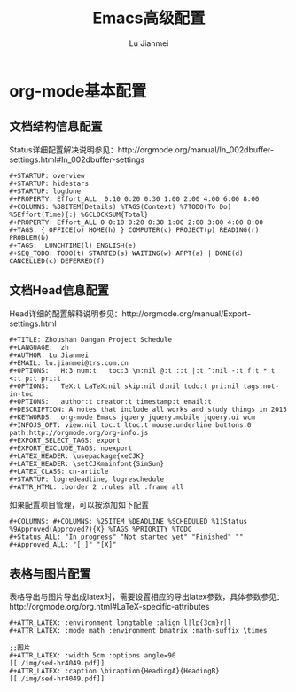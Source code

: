 #+TITLE: Emacs高级配置
#+LANGUAGE:  zh
#+AUTHOR: Lu Jianmei
#+EMAIL: lu.jianmei@trs.com.cn
#+OPTIONS:   H:3 num:t   toc:3 \n:nil @:t ::t |:t ^:nil -:t f:t *:t <:t p:t pri:t
#+OPTIONS:   TeX:t LaTeX:nil skip:nil d:nil todo:t pri:nil tags:not-in-toc
#+OPTIONS:   author:t creator:t timestamp:t email:t
#+DESCRIPTION: A notes that include all works and study things in 2015
#+KEYWORDS:  org-mode Emacs jquery jquery.mobile jquery.ui wcm
#+INFOJS_OPT: view:nil toc:t ltoc:t mouse:underline buttons:0 path:http://orgmode.org/org-info.js
#+EXPORT_SELECT_TAGS: export
#+EXPORT_EXCLUDE_TAGS: noexport
#+LATEX_HEADER: \usepackage{xeCJK}
#+LATEX_HEADER: \setCJKmainfont{SimSun}
#+LATEX_CLASS: cn-article
#+STARTUP: logredeadline, logreschedule
#+ATTR_HTML: :border 2 :rules all :frame all


* org-mode基本配置
** 文档结构信息配置
    Status详细配置解决说明参见：http://orgmode.org/manual/In_002dbuffer-settings.html#In_002dbuffer-settings
#+ATTR_LATEX: :float nil
#+BEGIN_SRC LISP
  #+STARTUP: overview
  #+STARTUP: hidestars
  #+STARTUP: logdone
  #+PROPERTY: Effort_ALL  0:10 0:20 0:30 1:00 2:00 4:00 6:00 8:00
  #+COLUMNS: %38ITEM(Details) %TAGS(Context) %7TODO(To Do) %5Effort(Time){:} %6CLOCKSUM{Total}
  #+PROPERTY: Effort_ALL 0 0:10 0:20 0:30 1:00 2:00 3:00 4:00 8:00
  #+TAGS: { OFFICE(o) HOME(h) } COMPUTER(c) PROJECT(p) READING(r) PROBLEM(b)
  #+TAGS:  LUNCHTIME(l) ENGLISH(e)
  #+SEQ_TODO: TODO(t) STARTED(s) WAITING(w) APPT(a) | DONE(d) CANCELLED(c) DEFERRED(f)
#+END_SRC
** 文档Head信息配置
    Head详细的配置解释说明参见：http://orgmode.org/manual/Export-settings.html
#+ATTR_LATEX: :float nil
#+BEGIN_SRC LISP
    #+TITLE: Zhoushan Dangan Project Schedule
    #+LANGUAGE:  zh
    #+AUTHOR: Lu Jianmei
    #+EMAIL: lu.jianmei@trs.com.cn
    #+OPTIONS:   H:3 num:t   toc:3 \n:nil @:t ::t |:t ^:nil -:t f:t *:t <:t p:t pri:t
    #+OPTIONS:   TeX:t LaTeX:nil skip:nil d:nil todo:t pri:nil tags:not-in-toc
    #+OPTIONS:   author:t creator:t timestamp:t email:t
    #+DESCRIPTION: A notes that include all works and study things in 2015
    #+KEYWORDS:  org-mode Emacs jquery jquery.mobile jquery.ui wcm
    #+INFOJS_OPT: view:nil toc:t ltoc:t mouse:underline buttons:0 path:http://orgmode.org/org-info.js
    #+EXPORT_SELECT_TAGS: export
    #+EXPORT_EXCLUDE_TAGS: noexport
    #+LATEX_HEADER: \usepackage{xeCJK}
    #+LATEX_HEADER: \setCJKmainfont{SimSun}
    #+LATEX_CLASS: cn-article
    #+STARTUP: logredeadline, logreschedule
    #+ATTR_HTML: :border 2 :rules all :frame all
#+END_SRC
    如果配置项目管理，可以按添加如下配置
#+BEGIN_SRC LISP
    #+COLUMNS: #+COLUMNS: %25ITEM %DEADLINE %SCHEDULED %11Status %9Approved(Approved?){X} %TAGS %PRIORITY %TODO
    #+Status_ALL: "In progress" "Not started yet" "Finished" ""
    #+Approved_ALL: "[ ]" "[X]"
#+END_SRC

** 表格与图片配置
    表格导出与图片导出成latex时，需要设置相应的导出latex参数，具体参数参见：http://orgmode.org/org.html#LaTeX-specific-attributes
#+ATTR_LATEX: :float nil
#+BEGIN_SRC LISP
     #+ATTR_LATEX: :environment longtable :align l|lp{3cm}r|l
     #+ATTR_LATEX: :mode math :environment bmatrix :math-suffix \times
#+END_SRC
#+ATTR_LATEX: :float nil
#+BEGIN_SRC LISP
     ;;图片
     #+ATTR_LATEX: :width 5cm :options angle=90
     [[./img/sed-hr4049.pdf]]
     #+ATTR_LATEX: :caption \bicaption{HeadingA}{HeadingB}
     [[./img/sed-hr4049.pdf]]
#+END_SRC
